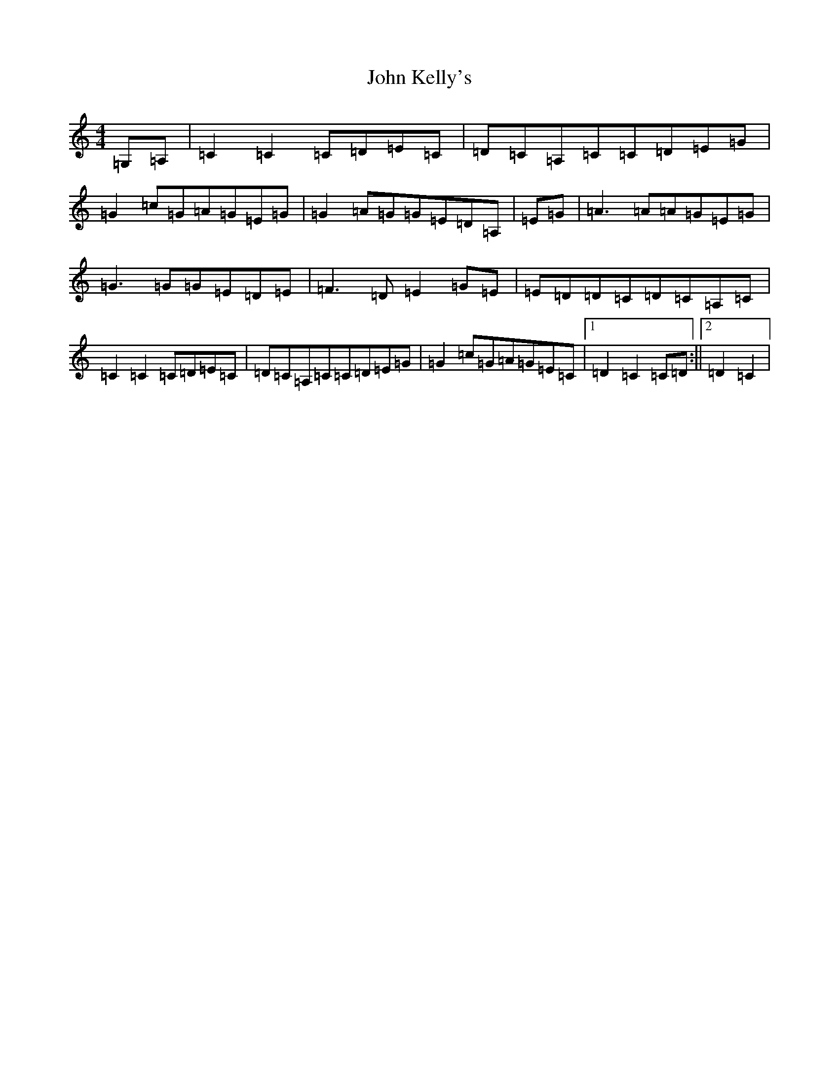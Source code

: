 X: 10774
T: John Kelly's
S: https://thesession.org/tunes/7076#setting18645
Z: G Major
R: reel
M: 4/4
L: 1/8
K: C Major
=G,=A,|=C2=C2=C=D=E=C|=D=C=A,=C=C=D=E=G|=G2=c=G=A=G=E=G|=G2=A=G=G=E=D=A,|=E=G|=A3=A=A=G=E=G|=G3=G=G=E=D=E|=F3=D=E2=G=E|=E=D=D=C=D=C=A,=C|=C2=C2=C=D=E=C|=D=C=A,=C=C=D=E=G|=G2=c=G=A=G=E=C|1=D2=C2=C=D:||2=D2=C2|